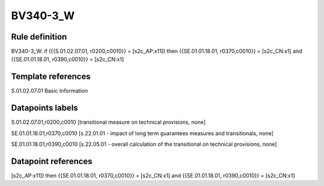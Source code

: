 =========
BV340-3_W
=========

Rule definition
---------------

BV340-3_W: if ({{S.01.02.07.01, r0200,c0010}} = [s2c_AP:x11]) then {{SE.01.01.18.01, r0370,c0010}} = [s2c_CN:x1] and {{SE.01.01.18.01, r0390,c0010}} = [s2c_CN:x1]


Template references
-------------------

S.01.02.07.01 Basic Information


Datapoints labels
-----------------

S.01.02.07.01,r0200,c0010 [transitional measure on technical provisions, none]

SE.01.01.18.01,r0370,c0010 [s.22.01.01 - impact of long term guarantees measures and transitionals, none]

SE.01.01.18.01,r0390,c0010 [s.22.05.01 - overall calculation of the transitional on technical provisions, none]



Datapoint references
--------------------

[s2c_AP:x11]) then {{SE.01.01.18.01, r0370,c0010}} = [s2c_CN:x1] and {{SE.01.01.18.01, r0390,c0010}} = [s2c_CN:x1]